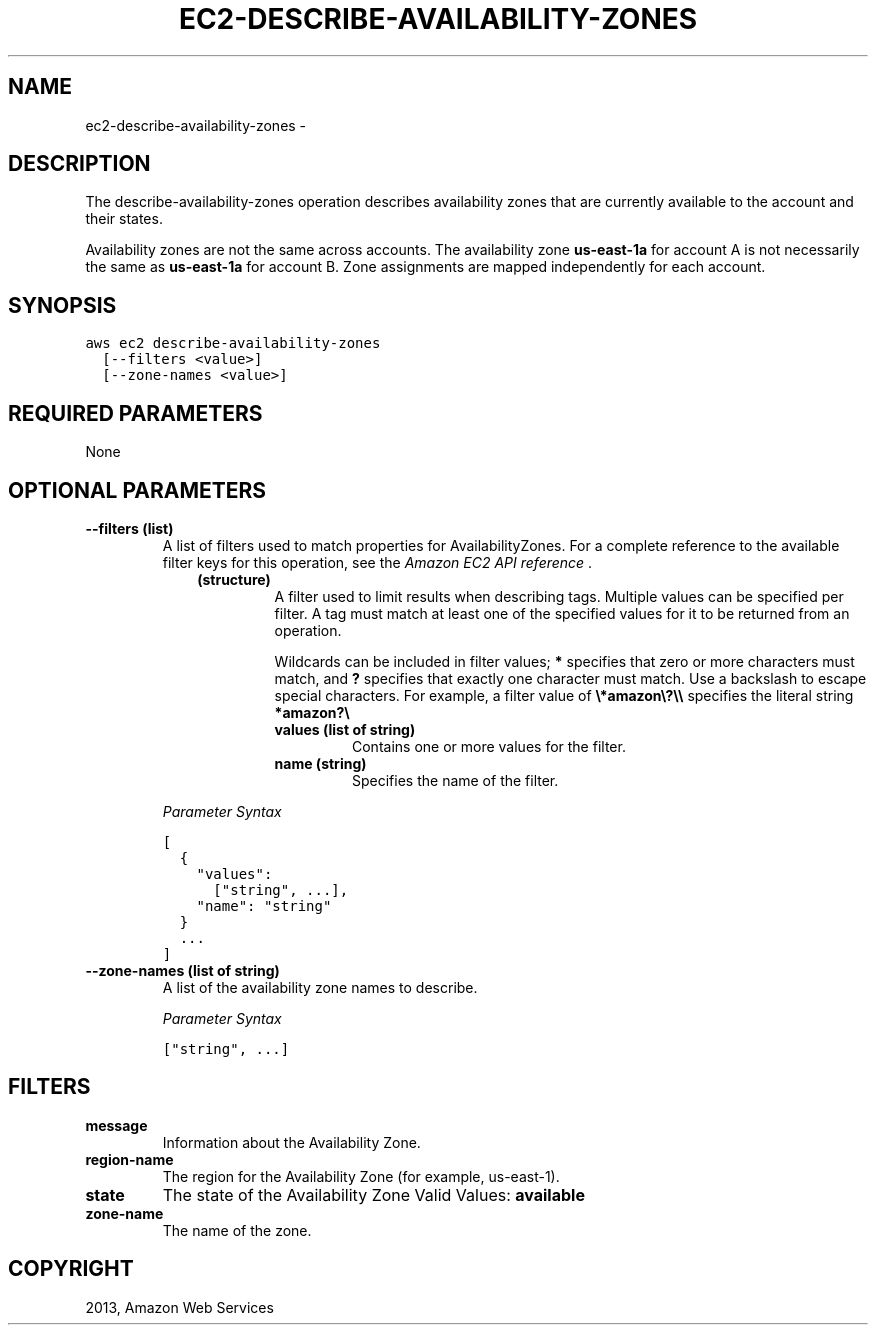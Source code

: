 .TH "EC2-DESCRIBE-AVAILABILITY-ZONES" "1" "March 11, 2013" "0.8" "aws-cli"
.SH NAME
ec2-describe-availability-zones \- 
.
.nr rst2man-indent-level 0
.
.de1 rstReportMargin
\\$1 \\n[an-margin]
level \\n[rst2man-indent-level]
level margin: \\n[rst2man-indent\\n[rst2man-indent-level]]
-
\\n[rst2man-indent0]
\\n[rst2man-indent1]
\\n[rst2man-indent2]
..
.de1 INDENT
.\" .rstReportMargin pre:
. RS \\$1
. nr rst2man-indent\\n[rst2man-indent-level] \\n[an-margin]
. nr rst2man-indent-level +1
.\" .rstReportMargin post:
..
.de UNINDENT
. RE
.\" indent \\n[an-margin]
.\" old: \\n[rst2man-indent\\n[rst2man-indent-level]]
.nr rst2man-indent-level -1
.\" new: \\n[rst2man-indent\\n[rst2man-indent-level]]
.in \\n[rst2man-indent\\n[rst2man-indent-level]]u
..
.\" Man page generated from reStructuredText.
.
.SH DESCRIPTION
.sp
The describe\-availability\-zones operation describes availability zones that are
currently available to the account and their states.
.sp
Availability zones are not the same across accounts. The availability zone
\fBus\-east\-1a\fP for account A is not necessarily the same as \fBus\-east\-1a\fP for
account B. Zone assignments are mapped independently for each account.
.SH SYNOPSIS
.sp
.nf
.ft C
aws ec2 describe\-availability\-zones
  [\-\-filters <value>]
  [\-\-zone\-names <value>]
.ft P
.fi
.SH REQUIRED PARAMETERS
.sp
None
.SH OPTIONAL PARAMETERS
.INDENT 0.0
.TP
.B \fB\-\-filters\fP  (list)
A list of filters used to match properties for AvailabilityZones. For a
complete reference to the available filter keys for this operation, see the
\fI\%Amazon EC2 API reference\fP .
.INDENT 7.0
.INDENT 3.5
.INDENT 0.0
.TP
.B (structure)
A filter used to limit results when describing tags. Multiple values can be
specified per filter. A tag must match at least one of the specified values
for it to be returned from an operation.
.sp
Wildcards can be included in filter values; \fB*\fP specifies that zero or
more characters must match, and \fB?\fP specifies that exactly one character
must match. Use a backslash to escape special characters. For example, a
filter value of \fB\e*amazon\e?\e\e\fP specifies the literal string \fB*amazon?\e\fP
.
.INDENT 7.0
.TP
.B \fBvalues\fP  (list of string)
Contains one or more values for the filter.
.TP
.B \fBname\fP  (string)
Specifies the name of the filter.
.UNINDENT
.UNINDENT
.UNINDENT
.UNINDENT
.sp
\fIParameter Syntax\fP
.sp
.nf
.ft C
[
  {
    "values":
      ["string", ...],
    "name": "string"
  }
  ...
]
.ft P
.fi
.TP
.B \fB\-\-zone\-names\fP  (list of string)
A list of the availability zone names to describe.
.sp
\fIParameter Syntax\fP
.sp
.nf
.ft C
["string", ...]
.ft P
.fi
.UNINDENT
.SH FILTERS
.INDENT 0.0
.TP
.B \fBmessage\fP
Information about the Availability Zone.
.TP
.B \fBregion\-name\fP
The region for the Availability Zone (for example, us\-east\-1).
.TP
.B \fBstate\fP
The state of the Availability Zone
Valid Values: \fBavailable\fP
.TP
.B \fBzone\-name\fP
The name of the zone.
.UNINDENT
.SH COPYRIGHT
2013, Amazon Web Services
.\" Generated by docutils manpage writer.
.
